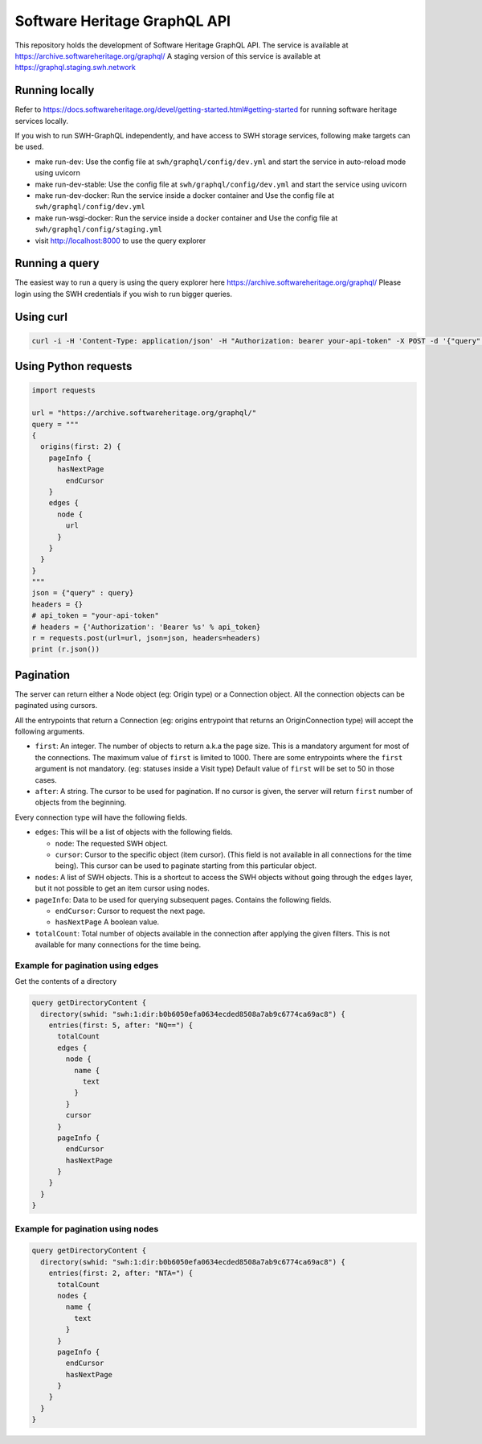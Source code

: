 Software Heritage GraphQL API
=============================

This repository holds the development of Software Heritage GraphQL API.
The service is available at https://archive.softwareheritage.org/graphql/
A staging version of this service is available at https://graphql.staging.swh.network

Running locally
---------------

Refer to https://docs.softwareheritage.org/devel/getting-started.html#getting-started for
running software heritage services locally.

If you wish to run SWH-GraphQL independently, and have access to SWH storage services,
following make targets can be used.

* make run-dev: Use the config file at ``swh/graphql/config/dev.yml`` and start the service in
  auto-reload mode using uvicorn

* make run-dev-stable: Use the config file at ``swh/graphql/config/dev.yml`` and start the
  service using uvicorn

* make run-dev-docker: Run the service inside a docker container and Use the config file
  at ``swh/graphql/config/dev.yml``

* make run-wsgi-docker: Run the service inside a docker container and Use the config file
  at ``swh/graphql/config/staging.yml``

* visit http://localhost:8000 to use the query explorer

Running a query
---------------

The easiest way to run a query is using the query explorer here https://archive.softwareheritage.org/graphql/
Please login using the SWH credentials if you wish to run bigger queries.

Using curl
----------

.. code-block:: console

   curl -i -H 'Content-Type: application/json' -H "Authorization: bearer your-api-token" -X POST -d '{"query": "query {origins(first: 2) {nodes {url}}}"}' https://archive.softwareheritage.org/graphql/


Using Python requests
---------------------

.. code-block:: python

   import requests

   url = "https://archive.softwareheritage.org/graphql/"
   query = """
   {
     origins(first: 2) {
       pageInfo {
         hasNextPage
           endCursor
       }
       edges {
         node {
           url
         }
       }
     }
   }
   """
   json = {"query" : query}
   headers = {}
   # api_token = "your-api-token"
   # headers = {'Authorization': 'Bearer %s' % api_token}
   r = requests.post(url=url, json=json, headers=headers)
   print (r.json())


Pagination
----------

The server can return either a Node object (eg: Origin type) or a Connection object.
All the connection objects can be paginated using cursors.

All the entrypoints that return a Connection (eg: origins entrypoint that
returns an OriginConnection type) will accept the following arguments.

* ``first``: An integer. The number of objects to return a.k.a the page size.
  This is a mandatory argument for most of the connections.
  The maximum value of ``first`` is limited to 1000.
  There are some entrypoints where the ``first`` argument is not mandatory.
  (eg: statuses inside a Visit type) Default value of ``first`` will be set to 50 in those cases.

* ``after``: A string. The cursor to be used for pagination.
  If no cursor is given, the server will return ``first`` number of objects from the beginning.

Every connection type will have the following fields.

* ``edges``: This will be a list of objects with the following fields.

  * ``node``: The requested SWH object.

  * ``cursor``: Cursor to the specific object (item cursor). (This field is not available in all connections
    for the time being). This cursor can be used to paginate starting from this particular object.

* ``nodes``: A list of SWH objects. This is a shortcut to access the SWH objects without going through
  the ``edges`` layer, but it not possible to get an item cursor using nodes.

* ``pageInfo``: Data to be used for querying subsequent pages. Contains the following fields.

  * ``endCursor``: Cursor to request the next page.

  * ``hasNextPage`` A boolean value.

* ``totalCount``: Total number of objects available in the connection after applying the given filters.
  This is not available for many connections for the time being.

Example for pagination using edges
^^^^^^^^^^^^^^^^^^^^^^^^^^^^^^^^^^

Get the contents of a directory

.. code-block::

  query getDirectoryContent {
    directory(swhid: "swh:1:dir:b0b6050efa0634ecded8508a7ab9c6774ca69ac8") {
      entries(first: 5, after: "NQ==") {
        totalCount
        edges {
          node {
            name {
              text
            }
          }
          cursor
        }
        pageInfo {
          endCursor
          hasNextPage
        }
      }
    }
  }

Example for pagination using nodes
^^^^^^^^^^^^^^^^^^^^^^^^^^^^^^^^^^

.. code-block::

  query getDirectoryContent {
    directory(swhid: "swh:1:dir:b0b6050efa0634ecded8508a7ab9c6774ca69ac8") {
      entries(first: 2, after: "NTA=") {
        totalCount
        nodes {
          name {
            text
          }
        }
        pageInfo {
          endCursor
          hasNextPage
        }
      }
    }
  }

